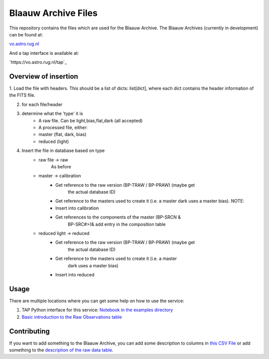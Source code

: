 Blaauw Archive Files
====================

This repository contains the files which are used for the Blaauw Archive.
The Blaauw Archives (currently in development) can be found at:

`vo.astro.rug.nl`_

And a tap interface is available at:

`https://vo.astro.rug.nl/tap`_

Overview of insertion
---------------------


1. Load the file with headers. This should be a list of dicts: list[dict],
where each dict contains the header information of the FITS file.

2. for each file/header

3. determine what the 'type' it is
        - A raw file. Can be light,bias,flat,dark (all accepted)
        - A processed file, either:
        - master (flat, dark, bias)
        - reduced (light)

4. Insert the file in database based on type
        - raw file      -> raw
            As before
        - master        -> calibration
            - Get reference to the raw version (BP-TRAW / BP-PRAW) (maybe get
                    the actual database ID)
            - Get reference to the masters used to create it (i.e. a master
              dark uses a master bias).
              NOTE:
            - Insert into calibration
            - Get references to the components of the master (BP-SRCN &
                    BP-SRC#>)& add entry in the composition table
        - reduced light -> reduced
            - Get reference to the raw version (BP-TRAW / BP-PRAW) (maybe get
                    the actual database ID)
            - Get reference to the masters used to create it (i.e. a master
                    dark uses a master bias)
            - Insert into reduced

Usage
-----

There are multiple locations where you can get some help on how to use the
service:

1. TAP Python interface for this service: `Notebook in the examples directory`_
2. `Basic introduction to the Raw Observations table`_

Contributing
------------

If you want to add something to the Blaauw Archive, you can add some
description to columns in `this CSV File`_ or add something to the
`description of the raw data table`_.

.. _`this CSV File`: ./definitions/column-list.csv
.. _`description of the raw data table`: ./definitions/doc.rst
.. _`Notebook in the examples directory`: ./example/TAPQueries.ipynb
.. _`Basic introduction to the Raw Observations table`: http://vo.astro.rug.nl/browse/observations/q
.. _`vo.astro.rug.nl`: http://vo.astro.rug.nl
.. _`http://vo.astro.rug.nl/tap`: http://vo.astro.rug.nl/tap
